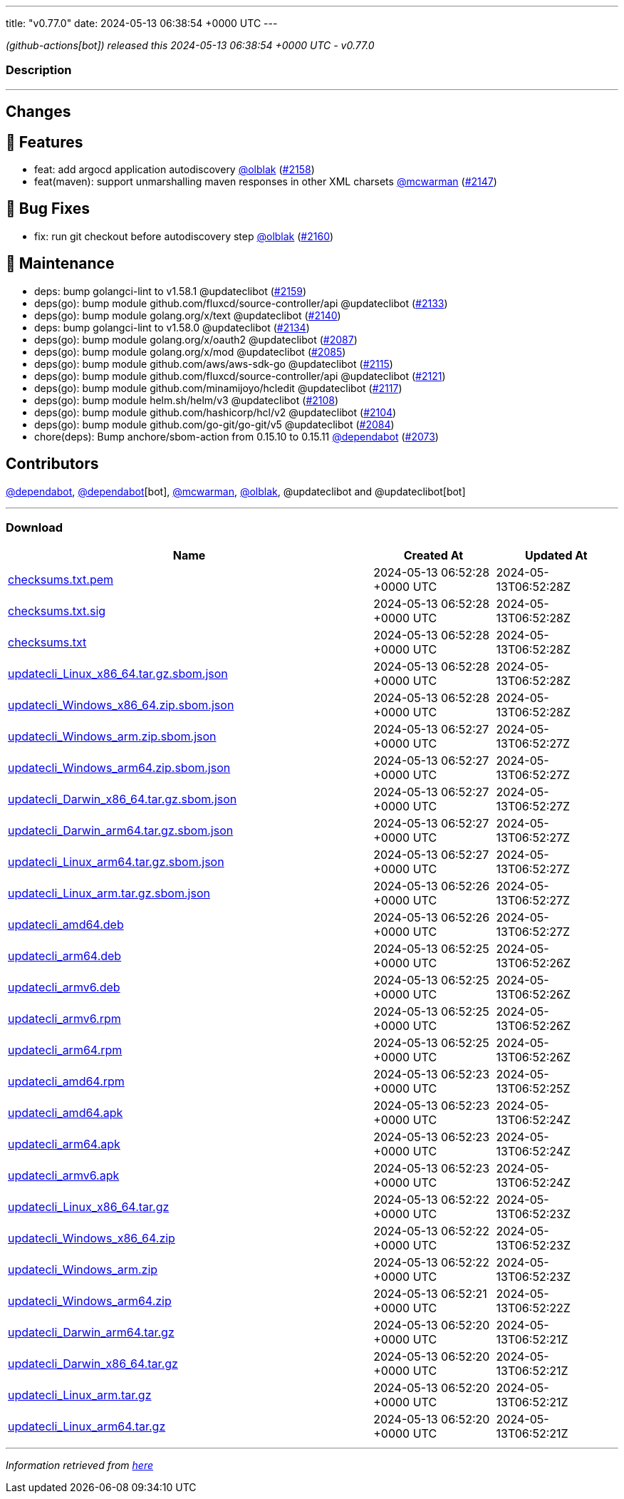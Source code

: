 ---
title: "v0.77.0"
date: 2024-05-13 06:38:54 +0000 UTC
---

// Disclaimer: this file is generated, do not edit it manually.


__ (github-actions[bot]) released this 2024-05-13 06:38:54 +0000 UTC - v0.77.0__


=== Description

---

++++

<h2>Changes</h2>
<h2>🚀 Features</h2>
<ul>
<li>feat: add argocd application autodiscovery <a class="user-mention notranslate" data-hovercard-type="user" data-hovercard-url="/users/olblak/hovercard" data-octo-click="hovercard-link-click" data-octo-dimensions="link_type:self" href="https://github.com/olblak">@olblak</a> (<a class="issue-link js-issue-link" data-error-text="Failed to load title" data-id="2286365594" data-permission-text="Title is private" data-url="https://github.com/updatecli/updatecli/issues/2158" data-hovercard-type="pull_request" data-hovercard-url="/updatecli/updatecli/pull/2158/hovercard" href="https://github.com/updatecli/updatecli/pull/2158">#2158</a>)</li>
<li>feat(maven): support unmarshalling maven responses in other XML charsets <a class="user-mention notranslate" data-hovercard-type="user" data-hovercard-url="/users/mcwarman/hovercard" data-octo-click="hovercard-link-click" data-octo-dimensions="link_type:self" href="https://github.com/mcwarman">@mcwarman</a> (<a class="issue-link js-issue-link" data-error-text="Failed to load title" data-id="2281705884" data-permission-text="Title is private" data-url="https://github.com/updatecli/updatecli/issues/2147" data-hovercard-type="pull_request" data-hovercard-url="/updatecli/updatecli/pull/2147/hovercard" href="https://github.com/updatecli/updatecli/pull/2147">#2147</a>)</li>
</ul>
<h2>🐛 Bug Fixes</h2>
<ul>
<li>fix: run git checkout before autodiscovery step <a class="user-mention notranslate" data-hovercard-type="user" data-hovercard-url="/users/olblak/hovercard" data-octo-click="hovercard-link-click" data-octo-dimensions="link_type:self" href="https://github.com/olblak">@olblak</a> (<a class="issue-link js-issue-link" data-error-text="Failed to load title" data-id="2291030479" data-permission-text="Title is private" data-url="https://github.com/updatecli/updatecli/issues/2160" data-hovercard-type="pull_request" data-hovercard-url="/updatecli/updatecli/pull/2160/hovercard" href="https://github.com/updatecli/updatecli/pull/2160">#2160</a>)</li>
</ul>
<h2>🧰 Maintenance</h2>
<ul>
<li>deps: bump golangci-lint to v1.58.1 @updateclibot (<a class="issue-link js-issue-link" data-error-text="Failed to load title" data-id="2286370571" data-permission-text="Title is private" data-url="https://github.com/updatecli/updatecli/issues/2159" data-hovercard-type="pull_request" data-hovercard-url="/updatecli/updatecli/pull/2159/hovercard" href="https://github.com/updatecli/updatecli/pull/2159">#2159</a>)</li>
<li>deps(go): bump module github.com/fluxcd/source-controller/api @updateclibot (<a class="issue-link js-issue-link" data-error-text="Failed to load title" data-id="2277360795" data-permission-text="Title is private" data-url="https://github.com/updatecli/updatecli/issues/2133" data-hovercard-type="pull_request" data-hovercard-url="/updatecli/updatecli/pull/2133/hovercard" href="https://github.com/updatecli/updatecli/pull/2133">#2133</a>)</li>
<li>deps(go): bump module golang.org/x/text @updateclibot (<a class="issue-link js-issue-link" data-error-text="Failed to load title" data-id="2279068133" data-permission-text="Title is private" data-url="https://github.com/updatecli/updatecli/issues/2140" data-hovercard-type="pull_request" data-hovercard-url="/updatecli/updatecli/pull/2140/hovercard" href="https://github.com/updatecli/updatecli/pull/2140">#2140</a>)</li>
<li>deps: bump golangci-lint to v1.58.0 @updateclibot (<a class="issue-link js-issue-link" data-error-text="Failed to load title" data-id="2278265816" data-permission-text="Title is private" data-url="https://github.com/updatecli/updatecli/issues/2134" data-hovercard-type="pull_request" data-hovercard-url="/updatecli/updatecli/pull/2134/hovercard" href="https://github.com/updatecli/updatecli/pull/2134">#2134</a>)</li>
<li>deps(go): bump module golang.org/x/oauth2 @updateclibot (<a class="issue-link js-issue-link" data-error-text="Failed to load title" data-id="2272243192" data-permission-text="Title is private" data-url="https://github.com/updatecli/updatecli/issues/2087" data-hovercard-type="pull_request" data-hovercard-url="/updatecli/updatecli/pull/2087/hovercard" href="https://github.com/updatecli/updatecli/pull/2087">#2087</a>)</li>
<li>deps(go): bump module golang.org/x/mod @updateclibot (<a class="issue-link js-issue-link" data-error-text="Failed to load title" data-id="2272242902" data-permission-text="Title is private" data-url="https://github.com/updatecli/updatecli/issues/2085" data-hovercard-type="pull_request" data-hovercard-url="/updatecli/updatecli/pull/2085/hovercard" href="https://github.com/updatecli/updatecli/pull/2085">#2085</a>)</li>
<li>deps(go): bump module github.com/aws/aws-sdk-go @updateclibot (<a class="issue-link js-issue-link" data-error-text="Failed to load title" data-id="2273483662" data-permission-text="Title is private" data-url="https://github.com/updatecli/updatecli/issues/2115" data-hovercard-type="pull_request" data-hovercard-url="/updatecli/updatecli/pull/2115/hovercard" href="https://github.com/updatecli/updatecli/pull/2115">#2115</a>)</li>
<li>deps(go): bump module github.com/fluxcd/source-controller/api @updateclibot (<a class="issue-link js-issue-link" data-error-text="Failed to load title" data-id="2274126448" data-permission-text="Title is private" data-url="https://github.com/updatecli/updatecli/issues/2121" data-hovercard-type="pull_request" data-hovercard-url="/updatecli/updatecli/pull/2121/hovercard" href="https://github.com/updatecli/updatecli/pull/2121">#2121</a>)</li>
<li>deps(go): bump module github.com/minamijoyo/hcledit @updateclibot (<a class="issue-link js-issue-link" data-error-text="Failed to load title" data-id="2273483860" data-permission-text="Title is private" data-url="https://github.com/updatecli/updatecli/issues/2117" data-hovercard-type="pull_request" data-hovercard-url="/updatecli/updatecli/pull/2117/hovercard" href="https://github.com/updatecli/updatecli/pull/2117">#2117</a>)</li>
<li>deps(go): bump module helm.sh/helm/v3 @updateclibot (<a class="issue-link js-issue-link" data-error-text="Failed to load title" data-id="2273057030" data-permission-text="Title is private" data-url="https://github.com/updatecli/updatecli/issues/2108" data-hovercard-type="pull_request" data-hovercard-url="/updatecli/updatecli/pull/2108/hovercard" href="https://github.com/updatecli/updatecli/pull/2108">#2108</a>)</li>
<li>deps(go): bump module github.com/hashicorp/hcl/v2 @updateclibot (<a class="issue-link js-issue-link" data-error-text="Failed to load title" data-id="2272379064" data-permission-text="Title is private" data-url="https://github.com/updatecli/updatecli/issues/2104" data-hovercard-type="pull_request" data-hovercard-url="/updatecli/updatecli/pull/2104/hovercard" href="https://github.com/updatecli/updatecli/pull/2104">#2104</a>)</li>
<li>deps(go): bump module github.com/go-git/go-git/v5 @updateclibot (<a class="issue-link js-issue-link" data-error-text="Failed to load title" data-id="2272242754" data-permission-text="Title is private" data-url="https://github.com/updatecli/updatecli/issues/2084" data-hovercard-type="pull_request" data-hovercard-url="/updatecli/updatecli/pull/2084/hovercard" href="https://github.com/updatecli/updatecli/pull/2084">#2084</a>)</li>
<li>chore(deps): Bump anchore/sbom-action from 0.15.10 to 0.15.11 <a class="user-mention notranslate" data-hovercard-type="organization" data-hovercard-url="/orgs/dependabot/hovercard" data-octo-click="hovercard-link-click" data-octo-dimensions="link_type:self" href="https://github.com/dependabot">@dependabot</a> (<a class="issue-link js-issue-link" data-error-text="Failed to load title" data-id="2268765549" data-permission-text="Title is private" data-url="https://github.com/updatecli/updatecli/issues/2073" data-hovercard-type="pull_request" data-hovercard-url="/updatecli/updatecli/pull/2073/hovercard" href="https://github.com/updatecli/updatecli/pull/2073">#2073</a>)</li>
</ul>
<h2>Contributors</h2>
<p><a class="user-mention notranslate" data-hovercard-type="organization" data-hovercard-url="/orgs/dependabot/hovercard" data-octo-click="hovercard-link-click" data-octo-dimensions="link_type:self" href="https://github.com/dependabot">@dependabot</a>, <a class="user-mention notranslate" data-hovercard-type="organization" data-hovercard-url="/orgs/dependabot/hovercard" data-octo-click="hovercard-link-click" data-octo-dimensions="link_type:self" href="https://github.com/dependabot">@dependabot</a>[bot], <a class="user-mention notranslate" data-hovercard-type="user" data-hovercard-url="/users/mcwarman/hovercard" data-octo-click="hovercard-link-click" data-octo-dimensions="link_type:self" href="https://github.com/mcwarman">@mcwarman</a>, <a class="user-mention notranslate" data-hovercard-type="user" data-hovercard-url="/users/olblak/hovercard" data-octo-click="hovercard-link-click" data-octo-dimensions="link_type:self" href="https://github.com/olblak">@olblak</a>, @updateclibot and @updateclibot[bot]</p>

++++

---



=== Download

[cols="3,1,1" options="header" frame="all" grid="rows"]
|===
| Name | Created At | Updated At

| link:https://github.com/updatecli/updatecli/releases/download/v0.77.0/checksums.txt.pem[checksums.txt.pem] | 2024-05-13 06:52:28 +0000 UTC | 2024-05-13T06:52:28Z

| link:https://github.com/updatecli/updatecli/releases/download/v0.77.0/checksums.txt.sig[checksums.txt.sig] | 2024-05-13 06:52:28 +0000 UTC | 2024-05-13T06:52:28Z

| link:https://github.com/updatecli/updatecli/releases/download/v0.77.0/checksums.txt[checksums.txt] | 2024-05-13 06:52:28 +0000 UTC | 2024-05-13T06:52:28Z

| link:https://github.com/updatecli/updatecli/releases/download/v0.77.0/updatecli_Linux_x86_64.tar.gz.sbom.json[updatecli_Linux_x86_64.tar.gz.sbom.json] | 2024-05-13 06:52:28 +0000 UTC | 2024-05-13T06:52:28Z

| link:https://github.com/updatecli/updatecli/releases/download/v0.77.0/updatecli_Windows_x86_64.zip.sbom.json[updatecli_Windows_x86_64.zip.sbom.json] | 2024-05-13 06:52:28 +0000 UTC | 2024-05-13T06:52:28Z

| link:https://github.com/updatecli/updatecli/releases/download/v0.77.0/updatecli_Windows_arm.zip.sbom.json[updatecli_Windows_arm.zip.sbom.json] | 2024-05-13 06:52:27 +0000 UTC | 2024-05-13T06:52:27Z

| link:https://github.com/updatecli/updatecli/releases/download/v0.77.0/updatecli_Windows_arm64.zip.sbom.json[updatecli_Windows_arm64.zip.sbom.json] | 2024-05-13 06:52:27 +0000 UTC | 2024-05-13T06:52:27Z

| link:https://github.com/updatecli/updatecli/releases/download/v0.77.0/updatecli_Darwin_x86_64.tar.gz.sbom.json[updatecli_Darwin_x86_64.tar.gz.sbom.json] | 2024-05-13 06:52:27 +0000 UTC | 2024-05-13T06:52:27Z

| link:https://github.com/updatecli/updatecli/releases/download/v0.77.0/updatecli_Darwin_arm64.tar.gz.sbom.json[updatecli_Darwin_arm64.tar.gz.sbom.json] | 2024-05-13 06:52:27 +0000 UTC | 2024-05-13T06:52:27Z

| link:https://github.com/updatecli/updatecli/releases/download/v0.77.0/updatecli_Linux_arm64.tar.gz.sbom.json[updatecli_Linux_arm64.tar.gz.sbom.json] | 2024-05-13 06:52:27 +0000 UTC | 2024-05-13T06:52:27Z

| link:https://github.com/updatecli/updatecli/releases/download/v0.77.0/updatecli_Linux_arm.tar.gz.sbom.json[updatecli_Linux_arm.tar.gz.sbom.json] | 2024-05-13 06:52:26 +0000 UTC | 2024-05-13T06:52:27Z

| link:https://github.com/updatecli/updatecli/releases/download/v0.77.0/updatecli_amd64.deb[updatecli_amd64.deb] | 2024-05-13 06:52:26 +0000 UTC | 2024-05-13T06:52:27Z

| link:https://github.com/updatecli/updatecli/releases/download/v0.77.0/updatecli_arm64.deb[updatecli_arm64.deb] | 2024-05-13 06:52:25 +0000 UTC | 2024-05-13T06:52:26Z

| link:https://github.com/updatecli/updatecli/releases/download/v0.77.0/updatecli_armv6.deb[updatecli_armv6.deb] | 2024-05-13 06:52:25 +0000 UTC | 2024-05-13T06:52:26Z

| link:https://github.com/updatecli/updatecli/releases/download/v0.77.0/updatecli_armv6.rpm[updatecli_armv6.rpm] | 2024-05-13 06:52:25 +0000 UTC | 2024-05-13T06:52:26Z

| link:https://github.com/updatecli/updatecli/releases/download/v0.77.0/updatecli_arm64.rpm[updatecli_arm64.rpm] | 2024-05-13 06:52:25 +0000 UTC | 2024-05-13T06:52:26Z

| link:https://github.com/updatecli/updatecli/releases/download/v0.77.0/updatecli_amd64.rpm[updatecli_amd64.rpm] | 2024-05-13 06:52:23 +0000 UTC | 2024-05-13T06:52:25Z

| link:https://github.com/updatecli/updatecli/releases/download/v0.77.0/updatecli_amd64.apk[updatecli_amd64.apk] | 2024-05-13 06:52:23 +0000 UTC | 2024-05-13T06:52:24Z

| link:https://github.com/updatecli/updatecli/releases/download/v0.77.0/updatecli_arm64.apk[updatecli_arm64.apk] | 2024-05-13 06:52:23 +0000 UTC | 2024-05-13T06:52:24Z

| link:https://github.com/updatecli/updatecli/releases/download/v0.77.0/updatecli_armv6.apk[updatecli_armv6.apk] | 2024-05-13 06:52:23 +0000 UTC | 2024-05-13T06:52:24Z

| link:https://github.com/updatecli/updatecli/releases/download/v0.77.0/updatecli_Linux_x86_64.tar.gz[updatecli_Linux_x86_64.tar.gz] | 2024-05-13 06:52:22 +0000 UTC | 2024-05-13T06:52:23Z

| link:https://github.com/updatecli/updatecli/releases/download/v0.77.0/updatecli_Windows_x86_64.zip[updatecli_Windows_x86_64.zip] | 2024-05-13 06:52:22 +0000 UTC | 2024-05-13T06:52:23Z

| link:https://github.com/updatecli/updatecli/releases/download/v0.77.0/updatecli_Windows_arm.zip[updatecli_Windows_arm.zip] | 2024-05-13 06:52:22 +0000 UTC | 2024-05-13T06:52:23Z

| link:https://github.com/updatecli/updatecli/releases/download/v0.77.0/updatecli_Windows_arm64.zip[updatecli_Windows_arm64.zip] | 2024-05-13 06:52:21 +0000 UTC | 2024-05-13T06:52:22Z

| link:https://github.com/updatecli/updatecli/releases/download/v0.77.0/updatecli_Darwin_arm64.tar.gz[updatecli_Darwin_arm64.tar.gz] | 2024-05-13 06:52:20 +0000 UTC | 2024-05-13T06:52:21Z

| link:https://github.com/updatecli/updatecli/releases/download/v0.77.0/updatecli_Darwin_x86_64.tar.gz[updatecli_Darwin_x86_64.tar.gz] | 2024-05-13 06:52:20 +0000 UTC | 2024-05-13T06:52:21Z

| link:https://github.com/updatecli/updatecli/releases/download/v0.77.0/updatecli_Linux_arm.tar.gz[updatecli_Linux_arm.tar.gz] | 2024-05-13 06:52:20 +0000 UTC | 2024-05-13T06:52:21Z

| link:https://github.com/updatecli/updatecli/releases/download/v0.77.0/updatecli_Linux_arm64.tar.gz[updatecli_Linux_arm64.tar.gz] | 2024-05-13 06:52:20 +0000 UTC | 2024-05-13T06:52:21Z

|===


---

__Information retrieved from link:https://github.com/updatecli/updatecli/releases/tag/v0.77.0[here]__

